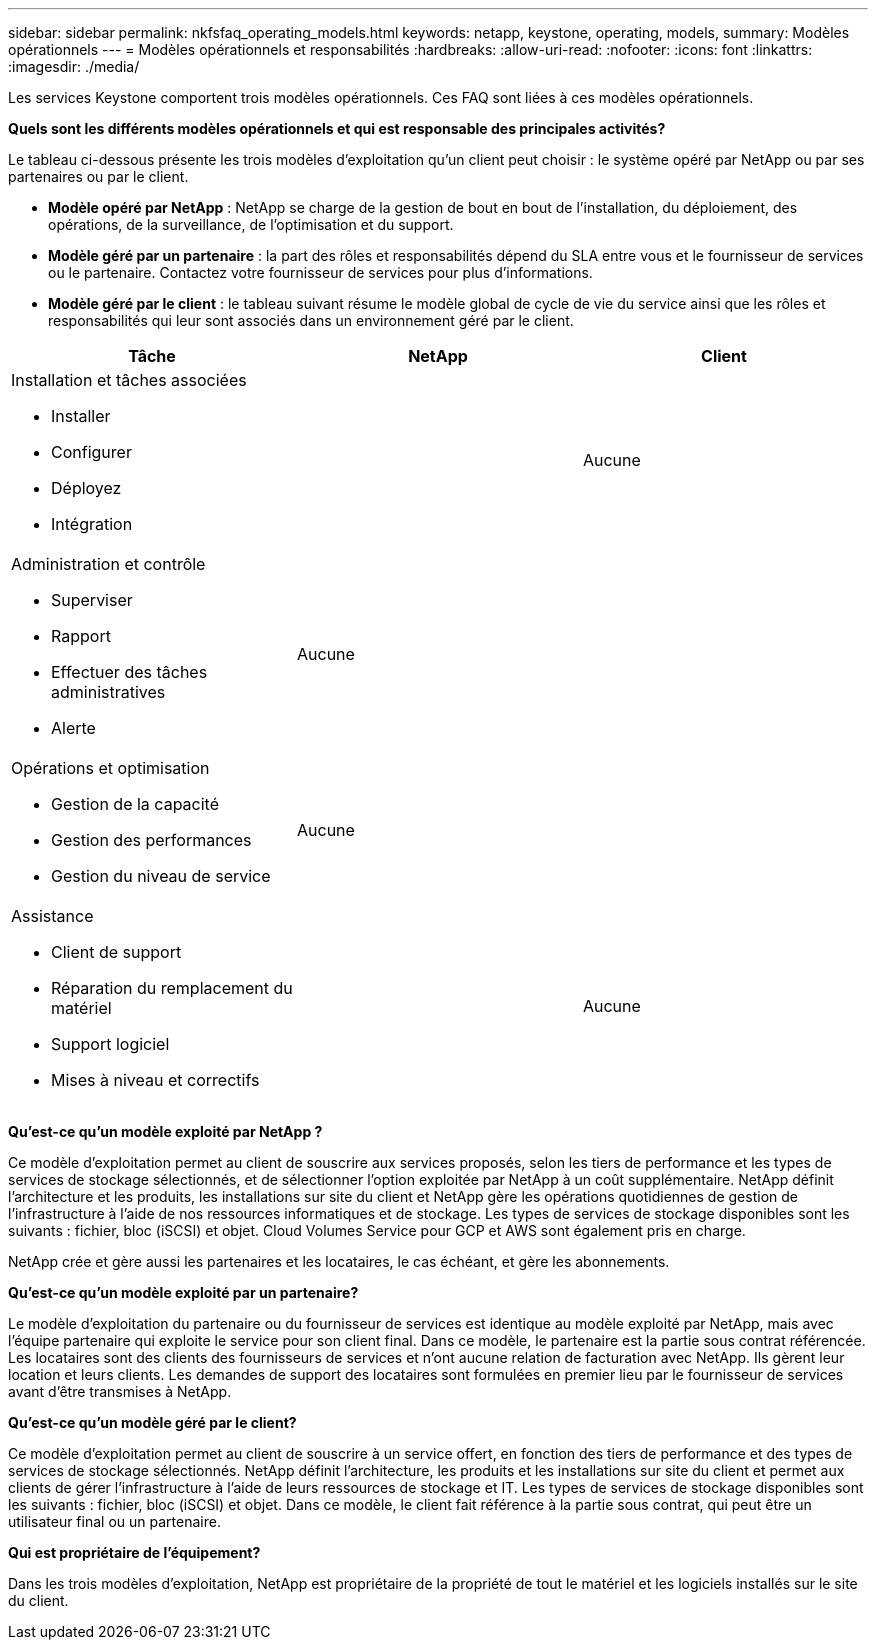 ---
sidebar: sidebar 
permalink: nkfsfaq_operating_models.html 
keywords: netapp, keystone, operating, models, 
summary: Modèles opérationnels 
---
= Modèles opérationnels et responsabilités
:hardbreaks:
:allow-uri-read: 
:nofooter: 
:icons: font
:linkattrs: 
:imagesdir: ./media/


[role="lead"]
Les services Keystone comportent trois modèles opérationnels. Ces FAQ sont liées à ces modèles opérationnels.

*Quels sont les différents modèles opérationnels et qui est responsable des principales activités?*

Le tableau ci-dessous présente les trois modèles d'exploitation qu'un client peut choisir : le système opéré par NetApp ou par ses partenaires ou par le client.

* *Modèle opéré par NetApp* : NetApp se charge de la gestion de bout en bout de l'installation, du déploiement, des opérations, de la surveillance, de l'optimisation et du support.
* *Modèle géré par un partenaire* : la part des rôles et responsabilités dépend du SLA entre vous et le fournisseur de services ou le partenaire. Contactez votre fournisseur de services pour plus d'informations.
* *Modèle géré par le client* : le tableau suivant résume le modèle global de cycle de vie du service ainsi que les rôles et responsabilités qui leur sont associés dans un environnement géré par le client.


|===
| Tâche | NetApp | Client 


 a| 
Installation et tâches associées

* Installer
* Configurer
* Déployez
* Intégration

| image:check.png[""] | Aucune 


 a| 
Administration et contrôle

* Superviser
* Rapport
* Effectuer des tâches administratives
* Alerte

| Aucune | image:check.png[""] 


 a| 
Opérations et optimisation

* Gestion de la capacité
* Gestion des performances
* Gestion du niveau de service

| Aucune | image:check.png[""] 


 a| 
Assistance

* Client de support
* Réparation du remplacement du matériel
* Support logiciel
* Mises à niveau et correctifs

| image:check.png[""] | Aucune 
|===
*Qu'est-ce qu'un modèle exploité par NetApp ?*

Ce modèle d'exploitation permet au client de souscrire aux services proposés, selon les tiers de performance et les types de services de stockage sélectionnés, et de sélectionner l'option exploitée par NetApp à un coût supplémentaire. NetApp définit l'architecture et les produits, les installations sur site du client et NetApp gère les opérations quotidiennes de gestion de l'infrastructure à l'aide de nos ressources informatiques et de stockage. Les types de services de stockage disponibles sont les suivants : fichier, bloc (iSCSI) et objet. Cloud Volumes Service pour GCP et AWS sont également pris en charge.

NetApp crée et gère aussi les partenaires et les locataires, le cas échéant, et gère les abonnements.

*Qu'est-ce qu'un modèle exploité par un partenaire?*

Le modèle d'exploitation du partenaire ou du fournisseur de services est identique au modèle exploité par NetApp, mais avec l'équipe partenaire qui exploite le service pour son client final. Dans ce modèle, le partenaire est la partie sous contrat référencée. Les locataires sont des clients des fournisseurs de services et n'ont aucune relation de facturation avec NetApp. Ils gèrent leur location et leurs clients. Les demandes de support des locataires sont formulées en premier lieu par le fournisseur de services avant d'être transmises à NetApp.

*Qu'est-ce qu'un modèle géré par le client?*

Ce modèle d'exploitation permet au client de souscrire à un service offert, en fonction des tiers de performance et des types de services de stockage sélectionnés. NetApp définit l'architecture, les produits et les installations sur site du client et permet aux clients de gérer l'infrastructure à l'aide de leurs ressources de stockage et IT. Les types de services de stockage disponibles sont les suivants : fichier, bloc (iSCSI) et objet. Dans ce modèle, le client fait référence à la partie sous contrat, qui peut être un utilisateur final ou un partenaire.

*Qui est propriétaire de l'équipement?*

Dans les trois modèles d'exploitation, NetApp est propriétaire de la propriété de tout le matériel et les logiciels installés sur le site du client.
